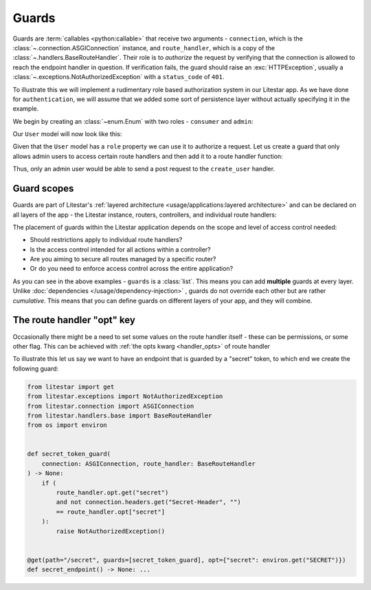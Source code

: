 Guards
======

Guards are :term:`callables <python:callable>` that receive two arguments - ``connection``, which is the
:class:`~.connection.ASGIConnection` instance, and ``route_handler``, which is a copy of the
:class:`~.handlers.BaseRouteHandler`. Their role is to *authorize* the request by verifying that
the connection is allowed to reach the endpoint handler in question. If verification fails, the guard should raise an
:exc:`HTTPException`, usually a :class:`~.exceptions.NotAuthorizedException` with a
``status_code`` of ``401``.

To illustrate this we will implement a rudimentary role based authorization system in our Litestar app. As we have done
for ``authentication``, we will assume that we added some sort of persistence layer without actually specifying it in
the example.

We begin by creating an :class:`~enum.Enum` with two roles - ``consumer`` and ``admin``:

.. code-block:: python
    :caption: Defining the UserRole enum

    from enum import Enum


    class UserRole(str, Enum):
       CONSUMER = "consumer"
       ADMIN = "admin"

Our ``User`` model will now look like this:

.. dropdown:: Click to expand the User model

    .. code-block:: python
        :caption: User model for role based authorization

        from pydantic import BaseModel, UUID4
        from enum import Enum


        class UserRole(str, Enum):
           CONSUMER = "consumer"
           ADMIN = "admin"


        class User(BaseModel):
           id: UUID4
           role: UserRole

           @property
           def is_admin(self) -> bool:
               """Determines whether the user is an admin user"""
               return self.role == UserRole.ADMIN

Given that the ``User`` model has a ``role`` property we can use it to authorize a request.
Let us create a guard that only allows admin users to access certain route handlers and then add it to a route
handler function:

.. dropdown:: Click to expand the ``admin_user_guard`` guard

    .. code-block:: python
        :caption: Defining the ``admin_user_guard`` guard used to authorize certain route handlers

        from enum import Enum

        from pydantic import BaseModel, UUID4
        from litestar import post
        from litestar.connection import ASGIConnection
        from litestar.exceptions import NotAuthorizedException
        from litestar.handlers.base import BaseRouteHandler


        class UserRole(str, Enum):
           CONSUMER = "consumer"
           ADMIN = "admin"


        class User(BaseModel):
           id: UUID4
           role: UserRole

           @property
           def is_admin(self) -> bool:
               """Determines whether the user is an admin user"""
               return self.role == UserRole.ADMIN


        def admin_user_guard(connection: ASGIConnection, _: BaseRouteHandler) -> None:
           if not connection.user.is_admin:
               raise NotAuthorizedException()


        @post(path="/user", guards=[admin_user_guard])
        def create_user(data: User) -> User: ...

Thus, only an admin user would be able to send a post request to the ``create_user`` handler.

Guard scopes
------------

Guards are part of Litestar's :ref:`layered architecture <usage/applications:layered architecture>` and can be declared
on all layers of the app - the Litestar instance, routers, controllers, and individual route handlers:

.. dropdown:: Example of declaring guards on different layers of the app

    .. code-block:: python
        :caption: Declaring guards on different layers of the app

        from litestar import Controller, Router, Litestar
        from litestar.connection import ASGIConnection
        from litestar.handlers.base import BaseRouteHandler


        def my_guard(connection: ASGIConnection, handler: BaseRouteHandler) -> None: ...


        # controller
        class UserController(Controller):
           path = "/user"
           guards = [my_guard]

           ...


        # router
        admin_router = Router(path="admin", route_handlers=[UserController], guards=[my_guard])

        # app
        app = Litestar(route_handlers=[admin_router], guards=[my_guard])

The placement of guards within the Litestar application depends on the scope and level of access control needed:

- Should restrictions apply to individual route handlers?
- Is the access control intended for all actions within a controller?
- Are you aiming to secure all routes managed by a specific router?
- Or do you need to enforce access control across the entire application?

As you can see in the above examples - ``guards`` is a :class:`list`. This means you can add **multiple** guards at
every layer. Unlike :doc:`dependencies </usage/dependency-injection>` , guards do not override each other but are
rather *cumulative*. This means that you can define guards on different layers of your app, and they will combine.

The route handler "opt" key
---------------------------

Occasionally there might be a need to set some values on the route handler itself - these can be permissions, or some
other flag. This can be achieved with :ref:`the opts kwarg <handler_opts>` of route handler

To illustrate this let us say we want to have an endpoint that is guarded by a "secret" token, to which end we create
the following guard:

.. code-block:: python

   from litestar import get
   from litestar.exceptions import NotAuthorizedException
   from litestar.connection import ASGIConnection
   from litestar.handlers.base import BaseRouteHandler
   from os import environ


   def secret_token_guard(
       connection: ASGIConnection, route_handler: BaseRouteHandler
   ) -> None:
       if (
           route_handler.opt.get("secret")
           and not connection.headers.get("Secret-Header", "")
           == route_handler.opt["secret"]
       ):
           raise NotAuthorizedException()


   @get(path="/secret", guards=[secret_token_guard], opt={"secret": environ.get("SECRET")})
   def secret_endpoint() -> None: ...
